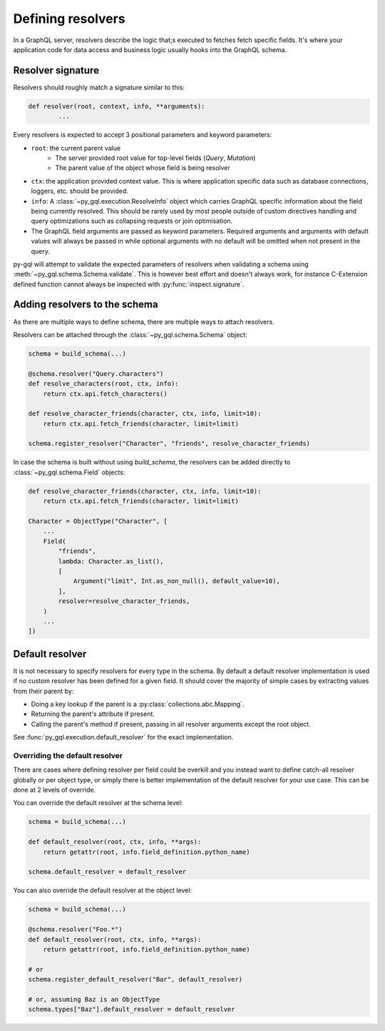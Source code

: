 .. _defining_resolvers:

Defining resolvers
==================

In a GraphQL server, resolvers describe the logic that;s executed to fetches
fetch specific fields. It's where your application code for data access and
business logic usually hooks into the GraphQL schema.


Resolver signature
------------------

Resolvers should roughly match a signature similar to this:

.. code-block:: python

    def resolver(root, context, info, **arguments):
            ...

Every resolvers is expected to accept 3 positional parameters and keyword
parameters:

- ``root``: the current parent value
    - The server provided root value for top-level fields (`Query`, `Mutation`)
    - The parent value of the object whose field is being resolver
- ``ctx``: the application provided context value. This is where application
  specific data such as database connections, loggers, etc. should be provided.
- ``info``: A :class:`~py_gql.execution.ResolveInfo` object which carries GraphQL
  specific information about the field being currently resolved. This should be
  rarely used by most people outside of custom directives handling and query
  optimizations such as collapsing requests or join optimisation.
- The GraphQL field arguments are passed as keyword parameters. Required
  arguments and arguments with default values will always be passed in while
  optional arguments with no default will be omitted when not present in the
  query.

py-gql will attempt to validate the expected parameters of resolvers when
validating a schema using :meth:`~py_gql.schema.Schema.validate`. This is
however best effort and doesn't always work, for instance C-Extension defined
function cannot always be inspected with :py:func:`inspect.signature`.


Adding resolvers to the schema
------------------------------

As there are multiple ways to define schema, there are multiple ways to attach
resolvers.

Resolvers can be attached through the :class:`~py_gql.schema.Schema` object:

.. code-block:: python

    schema = build_schema(...)

    @schema.resolver("Query.characters")
    def resolve_characters(root, ctx, info):
        return ctx.api.fetch_characters()

    def resolve_character_friends(character, ctx, info, limit=10):
        return ctx.api.fetch_friends(character, limit=limit)

    schema.register_resolver("Character", "friends", resolve_character_friends)


In case the schema is built without using `build_schema`, the resolvers can be
added directly to :class:`~py_gql.schema.Field` objects:

.. code-block:: python

    def resolve_character_friends(character, ctx, info, limit=10):
        return ctx.api.fetch_friends(character, limit=limit)

    Character = ObjectType("Character", [
        ...
        Field(
            "friends",
            lambda: Character.as_list(),
            [
                Argument("limit", Int.as_non_null(), default_value=10),
            ],
            resolver=resolve_character_friends,
        )
        ...
    ])


Default resolver
----------------

It is not necessary to specify resolvers for every type in the schema. By
default a default resolver implementation is used if no custom resolver has
been defined for a given field. It should cover the majority of simple cases by
extracting values from their parent by:

- Doing a key lookup if the parent is a :py:class:`collections.abc.Mapping`.
- Returning the parent's attribute if present.
- Calling the parent's method if present, passing in all resolver arguments
  except the root object.

See :func:`py_gql.execution.default_resolver` for the exact implementation.


Overriding the default resolver
~~~~~~~~~~~~~~~~~~~~~~~~~~~~~~~

There are cases where defining resolver per field could be overkill and you
instead want to define catch-all resolver globally or per object type, or simply
there is better implementation of the default resolver for your use case. This
can be done at 2 levels of override.

You can override the default resolver at the schema level:

.. code-block:: python

    schema = build_schema(...)

    def default_resolver(root, ctx, info, **args):
        return getattr(root, info.field_definition.python_name)

    schema.default_resolver = default_resolver

You can also override the default resolver at the object level:

.. code-block:: python

    schema = build_schema(...)

    @schema.resolver("Foo.*")
    def default_resolver(root, ctx, info, **args):
        return getattr(root, info.field_definition.python_name)

    # or
    schema.register_default_resolver("Bar", default_resolver)

    # or, assuming Baz is an ObjectType
    schema.types["Baz"].default_resolver = default_resolver
